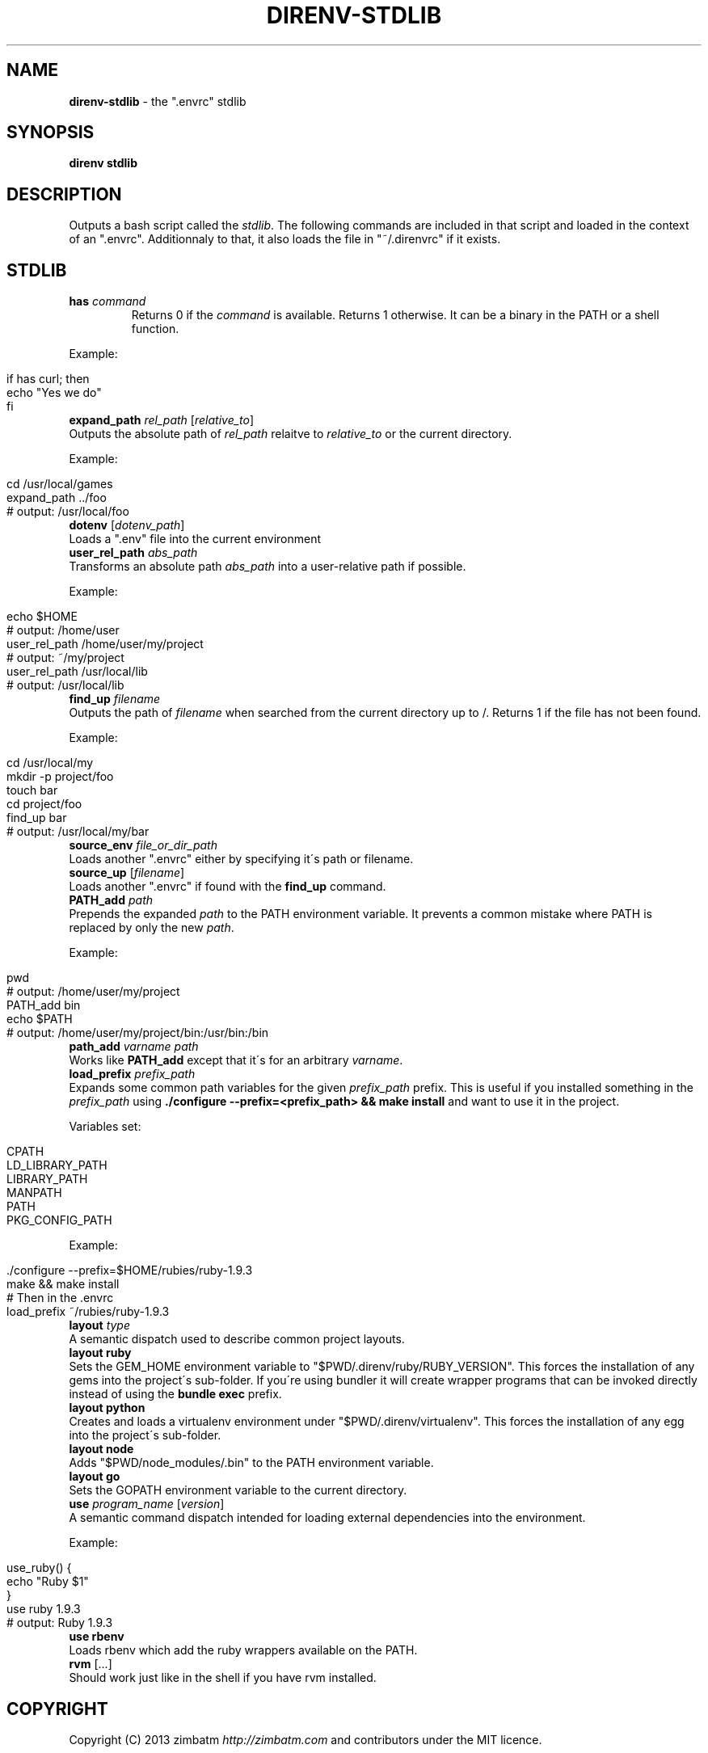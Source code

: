 .\" generated with Ronn/v0.7.3
.\" http://github.com/rtomayko/ronn/tree/0.7.3
.
.TH "DIRENV\-STDLIB" "1" "November 2013" "" "direnv"
.
.SH "NAME"
\fBdirenv\-stdlib\fR \- the "\.envrc" stdlib
.
.SH "SYNOPSIS"
\fBdirenv stdlib\fR
.
.SH "DESCRIPTION"
Outputs a bash script called the \fIstdlib\fR\. The following commands are included in that script and loaded in the context of an "\.envrc"\. Additionnaly to that, it also loads the file in "~/\.direnvrc" if it exists\.
.
.SH "STDLIB"
.
.TP
\fBhas\fR \fIcommand\fR
Returns 0 if the \fIcommand\fR is available\. Returns 1 otherwise\. It can be a binary in the PATH or a shell function\.
.
.P
Example:
.
.IP "" 4
.
.nf

if has curl; then
  echo "Yes we do"
fi
.
.fi
.
.IP "" 0
.
.TP
\fBexpand_path\fR \fIrel_path\fR [\fIrelative_to\fR]
Outputs the absolute path of \fIrel_path\fR relaitve to \fIrelative_to\fR or the current directory\.
.
.P
Example:
.
.IP "" 4
.
.nf

cd /usr/local/games
expand_path \.\./foo
# output: /usr/local/foo
.
.fi
.
.IP "" 0
.
.TP
\fBdotenv\fR [\fIdotenv_path\fR]
Loads a "\.env" file into the current environment
.
.TP
\fBuser_rel_path\fR \fIabs_path\fR
Transforms an absolute path \fIabs_path\fR into a user\-relative path if possible\.
.
.P
Example:
.
.IP "" 4
.
.nf

echo $HOME
# output: /home/user
user_rel_path /home/user/my/project
# output: ~/my/project
user_rel_path /usr/local/lib
# output: /usr/local/lib
.
.fi
.
.IP "" 0
.
.TP
\fBfind_up\fR \fIfilename\fR
Outputs the path of \fIfilename\fR when searched from the current directory up to /\. Returns 1 if the file has not been found\.
.
.P
Example:
.
.IP "" 4
.
.nf

cd /usr/local/my
mkdir \-p project/foo
touch bar
cd project/foo
find_up bar
# output: /usr/local/my/bar
.
.fi
.
.IP "" 0
.
.TP
\fBsource_env\fR \fIfile_or_dir_path\fR
Loads another "\.envrc" either by specifying it\'s path or filename\.
.
.TP
\fBsource_up\fR [\fIfilename\fR]
Loads another "\.envrc" if found with the \fBfind_up\fR command\.
.
.TP
\fBPATH_add\fR \fIpath\fR
Prepends the expanded \fIpath\fR to the PATH environment variable\. It prevents a common mistake where PATH is replaced by only the new \fIpath\fR\.
.
.P
Example:
.
.IP "" 4
.
.nf

pwd
# output: /home/user/my/project
PATH_add bin
echo $PATH
# output: /home/user/my/project/bin:/usr/bin:/bin
.
.fi
.
.IP "" 0
.
.TP
\fBpath_add\fR \fIvarname\fR \fIpath\fR
Works like \fBPATH_add\fR except that it\'s for an arbitrary \fIvarname\fR\.
.
.TP
\fBload_prefix\fR \fIprefix_path\fR
Expands some common path variables for the given \fIprefix_path\fR prefix\. This is useful if you installed something in the \fIprefix_path\fR using \fB\./configure \-\-prefix=<prefix_path> && make install\fR and want to use it in the project\.
.
.P
Variables set:
.
.IP "" 4
.
.nf

CPATH
LD_LIBRARY_PATH
LIBRARY_PATH
MANPATH
PATH
PKG_CONFIG_PATH
.
.fi
.
.IP "" 0
.
.P
Example:
.
.IP "" 4
.
.nf

\&\./configure \-\-prefix=$HOME/rubies/ruby\-1\.9\.3
make && make install
# Then in the \.envrc
load_prefix ~/rubies/ruby\-1\.9\.3
.
.fi
.
.IP "" 0
.
.TP
\fBlayout\fR \fItype\fR
A semantic dispatch used to describe common project layouts\.
.
.TP
\fBlayout ruby\fR
Sets the GEM_HOME environment variable to "$PWD/\.direnv/ruby/RUBY_VERSION"\. This forces the installation of any gems into the project\'s sub\-folder\. If you\'re using bundler it will create wrapper programs that can be invoked directly instead of using the \fBbundle exec\fR prefix\.
.
.TP
\fBlayout python\fR
Creates and loads a virtualenv environment under "$PWD/\.direnv/virtualenv"\. This forces the installation of any egg into the project\'s sub\-folder\.
.
.TP
\fBlayout node\fR
Adds "$PWD/node_modules/\.bin" to the PATH environment variable\.
.
.TP
\fBlayout go\fR
Sets the GOPATH environment variable to the current directory\.
.
.TP
\fBuse\fR \fIprogram_name\fR [\fIversion\fR]
A semantic command dispatch intended for loading external dependencies into the environment\.
.
.P
Example:
.
.IP "" 4
.
.nf

use_ruby() {
  echo "Ruby $1"
}
use ruby 1\.9\.3
# output: Ruby 1\.9\.3
.
.fi
.
.IP "" 0
.
.TP
\fBuse rbenv\fR
Loads rbenv which add the ruby wrappers available on the PATH\.
.
.TP
\fBrvm\fR [\.\.\.]
Should work just like in the shell if you have rvm installed\.
.
.SH "COPYRIGHT"
Copyright (C) 2013 zimbatm \fIhttp://zimbatm\.com\fR and contributors under the MIT licence\.
.
.SH "SEE ALSO"
direnv(1)
